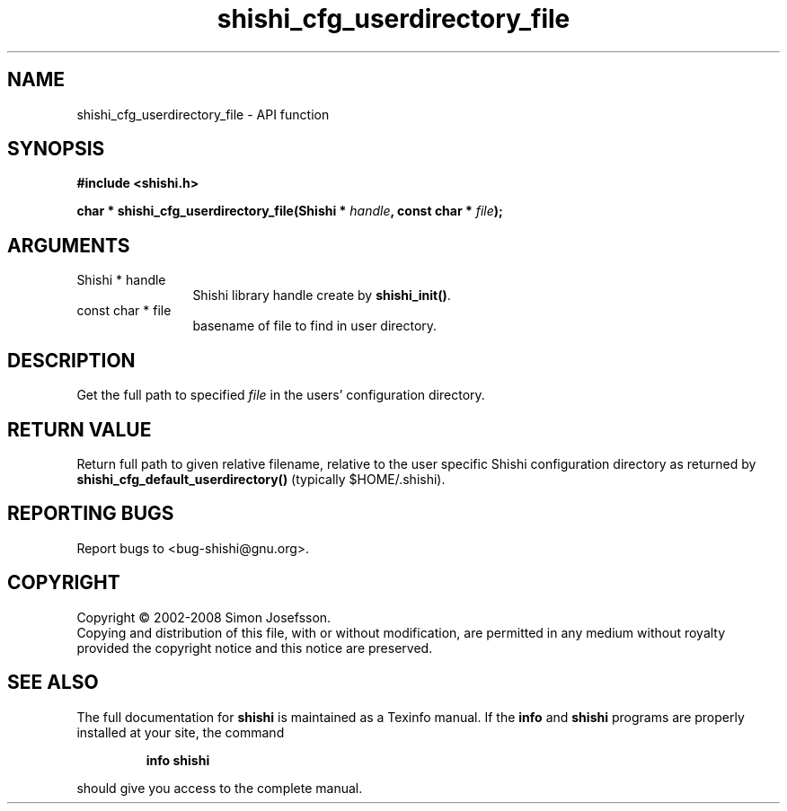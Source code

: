 .\" DO NOT MODIFY THIS FILE!  It was generated by gdoc.
.TH "shishi_cfg_userdirectory_file" 3 "0.0.39" "shishi" "shishi"
.SH NAME
shishi_cfg_userdirectory_file \- API function
.SH SYNOPSIS
.B #include <shishi.h>
.sp
.BI "char * shishi_cfg_userdirectory_file(Shishi * " handle ", const char * " file ");"
.SH ARGUMENTS
.IP "Shishi * handle" 12
Shishi library handle create by \fBshishi_init()\fP.
.IP "const char * file" 12
basename of file to find in user directory.
.SH "DESCRIPTION"
Get the full path to specified \fIfile\fP in the users' configuration
directory.
.SH "RETURN VALUE"
Return full path to given relative filename, relative
to the user specific Shishi configuration directory as returned
by \fBshishi_cfg_default_userdirectory()\fP (typically $HOME/.shishi).
.SH "REPORTING BUGS"
Report bugs to <bug-shishi@gnu.org>.
.SH COPYRIGHT
Copyright \(co 2002-2008 Simon Josefsson.
.br
Copying and distribution of this file, with or without modification,
are permitted in any medium without royalty provided the copyright
notice and this notice are preserved.
.SH "SEE ALSO"
The full documentation for
.B shishi
is maintained as a Texinfo manual.  If the
.B info
and
.B shishi
programs are properly installed at your site, the command
.IP
.B info shishi
.PP
should give you access to the complete manual.
